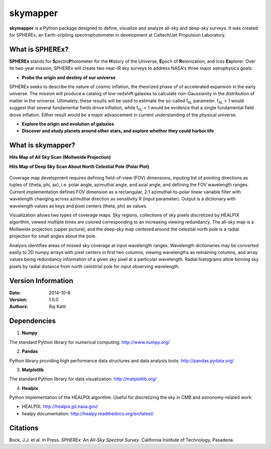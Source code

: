 =========
skymapper
=========

.. |fnL| replace:: f\ :sub:`nL` 

**skymapper** is a Python package designed to define, visualize and analyze 
all-sky and deep-sky surveys. It was created for SPHEREx, 
an Earth-orbiting spectrophotometer in development at 
Caltech/Jet Propulsion Laboratory. 

.. figure:: ./_build/allsky2_complete_1.png
   :align:  center
   :alt: All Sky scan
   :figclass: align-center

   ..

What is SPHEREx?
----------------
**SPHEREx** stands for **S**\ pectro\ **P**\ hotometer for the **H**\ istory of 
the Universe, **E**\ poch of **R**\ eionization, and Ices **Ex**\ plorer.
Over its two-year mission, SPHEREx will create two near-IR 
sky surveys to address NASA's three major astrophysics goals:

* **Probe the origin and destiny of our universe**

SPHEREx seeks to describe the nature of cosmic inflation, the theorized phase of
of accelerated expansion in the early universe. The mission will produce a 
catalog of low-redshift galaxies to calculate non-Gaussianity in the 
distribution of matter in the universe.
Ultimately, these results will be used to estimate the so-called |fnL| parameter. 
|fnL| > 1 would suggest that several fundamental fields drove inflation, while
|fnL| < 1 would be evidence that a single fundamental field drove inflation. 
Either result would be a major advancement in current understanding of the physical universe.  

* **Explore the origin and evolution of galaxies**


* **Discover and study planets around other stars, and explore whether they could harbor life**

What is **skymapper**?
-----------------------

**Hits Map of All Sky Scan (Mollweide Projection)**


**Hits Map of Deep Sky Scan About North Celestial Pole (Polar Plot)** 

.. figure:: ./_build/phi_365_uniform_fulllambda.png
   :align: center
   :alt: Deep Sky Scan
   :figclass: align-center

   ..
   
Coverage map development requires defining field-of-view (FOV) dimensions, inputing list of pointing directions 
as tuples of (theta, phi, ax), i.e. polar angle, azimuthal angle, and axial angle, and defining the FOV wavelength ranges.
Current implementation defines FOV dimension as a rectangular, 2:1 azimuthal-to-polar linear variable filter with wavelength 
changing across azimuthal direction as sensitivity R (input parameter). Output is a dictionary with wavelength values as keys and 
pixel centers (theta, phi) as values.

Visualization allows two types of coverage maps. Sky regions, collections of sky pixels discretized by HEALPIX algorithm,
viewed multiple times are colored corresponding to an increasing viewing redundancy. The all-sky map is a Mollweide 
projection (upper picture), and the deep-sky map centered around the celestial north pole is a radial projection for
small angles about the pole. 

Analysis identifies areas of missed sky coverage at input wavelength ranges. Wavelength dictionaries may be converted 
easily to 2D numpy arrays with pixel centers in first two columns, viewing wavelengths as remaining columns, and array
values being redundancy information of a given sky pixel at a particular wavelength. Radial histograms allow binning sky
pixels by radial distance from north celestrial pole for input observing wavelength.


Version Information
--------------------

:Date: 2014-10-8
:Version: 1.0.0
:Authors: Raj Katti

Dependencies
------------

1) **Numpy**

The standard Python library for numerical computing: http://www.numpy.org/

2) **Pandas**

Python library providing high performance data structures and data analysis tools: http://pandas.pydata.org/

3) **Matplotlib**

The standard Python library for data visualization: http://matplotlib.org/

4) **Healpix**

Python implementation of the HEALPIX algorithm. Useful for discretizing the sky
in CMB and astronomy-related work: 

* HEALPIX: http://healpix.jpl.nasa.gov/
* healpy documentation: http://healpy.readthedocs.org/en/latest/

Citations
------------

Bock, J.J. et al. In Press. *\ SPHEREx: An All-Sky Spectral Survey*\ .
California Institute of Technology, Pasadena.
